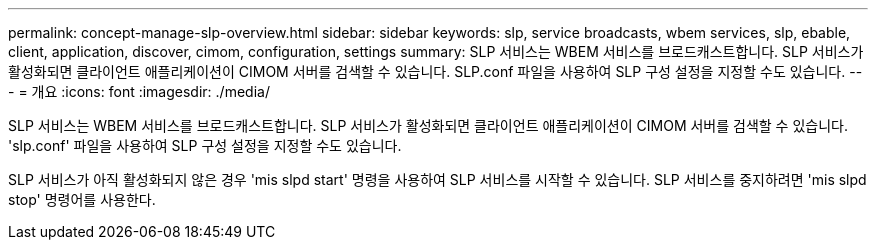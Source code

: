 ---
permalink: concept-manage-slp-overview.html 
sidebar: sidebar 
keywords: slp, service broadcasts, wbem services, slp, ebable, client, application, discover, cimom, configuration, settings 
summary: SLP 서비스는 WBEM 서비스를 브로드캐스트합니다. SLP 서비스가 활성화되면 클라이언트 애플리케이션이 CIMOM 서버를 검색할 수 있습니다. SLP.conf 파일을 사용하여 SLP 구성 설정을 지정할 수도 있습니다. 
---
= 개요
:icons: font
:imagesdir: ./media/


[role="lead"]
SLP 서비스는 WBEM 서비스를 브로드캐스트합니다. SLP 서비스가 활성화되면 클라이언트 애플리케이션이 CIMOM 서버를 검색할 수 있습니다. 'slp.conf' 파일을 사용하여 SLP 구성 설정을 지정할 수도 있습니다.

SLP 서비스가 아직 활성화되지 않은 경우 'mis slpd start' 명령을 사용하여 SLP 서비스를 시작할 수 있습니다. SLP 서비스를 중지하려면 'mis slpd stop' 명령어를 사용한다.
